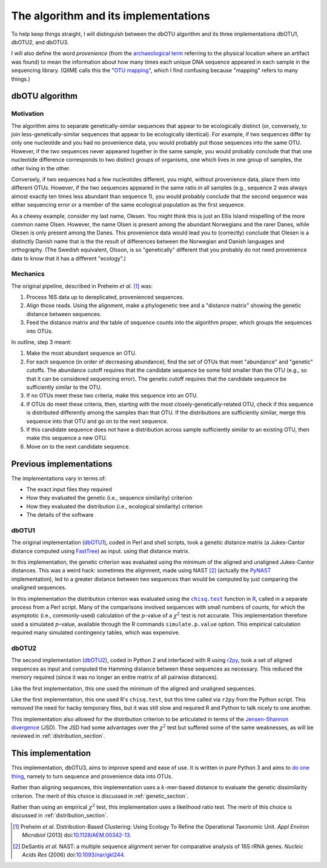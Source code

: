 =====================================
The algorithm and its implementations
=====================================

To help keep things straight, I will distinguish between the dbOTU algorithm
and its three implementations dbOTU1, dbOTU2, and dbOTU3.

I will also define the word *provenience* (from the `archaeological term <https://en.wikipedia.org/wiki/Provenance>`_
referring to the physical location where an artifact was found) to mean the
information about how many times each unique DNA sequence appeared in each
sample in the sequencing library. (QIIME calls this the "`OTU mapping <http://qiime.org/scripts/merge_otu_maps.html>`_",
which I find confusing because "mapping" refers to many things.)

dbOTU algorithm
===============

Motivation
----------

The algorithm aims to separate genetically-similar sequences that appear to be
ecologically distinct (or, conversely, to join less-genetically-similar
sequences that appear to be ecologically identical). For example, if two sequences
differ by only one nucleotide and you had no provenience data, you would
probably put those sequences into the same OTU. However, if the two sequences
never appeared together in the same sample, you would probably conclude that
that one nucleotide difference corresponds to two distinct groups of organisms,
one which lives in one group of samples, the other living in the other.

Conversely, if two sequences had a few nucleotides different, you might, without
provenience data, place them into different OTUs. However, if the two sequences
appeared in the same ratio in all samples (e.g., sequence 2 was always almost
exactly ten times less abundant than sequence 1), you would probably conclude
that the second sequence was either sequencing error or a member of the same
ecological population as the first sequence.

As a cheesy example, consider my last name, Olesen. You might think this is just
an Ellis Island mispelling of the more common name Olsen. However, the name
Olsen is present among the abundant Norwegians and the rarer Danes, while
Olesen is only present among the Danes. This provenience data would lead you
to (correctly) conclude that Olesen is a distinctly Danish name that is the
the result of differences between the Norwegian and Danish languages and
orthography. (The Swedish equivalent, Olsson, is so "genetically" different that
you probably do not need provenience data to know that it has a different
"ecology".)

Mechanics
---------

The original pipeline, described in Preheim *et al.* [#preheim]_ was:

1. Process 16S data up to dereplicated, provenienced sequences.
2. Align those reads. Using the alignment, make a phylogenetic tree and a "distance matrix" showing the genetic distance between sequences.
3. Feed the distance matrix and the table of sequence counts into the algorithm proper, which groups the sequences into OTUs.

In outline, step 3 meant:

1. Make the most abundant sequence an OTU.
2. For each sequence (in order of decreasing abundance), find the set of OTUs that meet "abundance" and "genetic" cutoffs. The abundance cutoff requires that the candidate sequence be some fold smaller than the OTU (e.g., so that it can be considered sequencing error). The genetic cutoff requires that the candidate sequence be sufficiently similar to the OTU.
3. If no OTUs meet these two criteria, make this sequence into an OTU.
4. If OTUs do meet these criteria, then, starting with the most closely-genetically-related OTU, check if this sequence is distributed differently among the samples than that OTU. If the distributions are sufficiently similar, merge this sequence into that OTU and go on to the next sequence.
5. If this candidate sequence does not have a distribution across sample sufficiently similar to an existing OTU, then make this sequence a new OTU.
6. Move on to the next candidate sequence.

Previous implementations
========================

The implementations vary in terms of:

* The exact input files they required
* How they evaluated the genetic (i.e., sequence similarity) criterion
* How they evaluated the distribution (i.e., ecological similarity) criterion
* The details of the software

dbOTU1
------

The original implementation (`dbOTU1 <https://github.com/spacocha/Distribution-based-clustering>`_),
coded in Perl and shell scripts,
took a genetic distance matrix (a Jukes-Cantor distance
computed using `FastTree <http://www.microbesonline.org/fasttree/>`_) as input.
using that distance matrix.

In this implementation, the genetic criterion was evaluated using the
minimum of the aligned and unaligned Jukes-Cantor distances. This was a
weird hack: sometimes the alignment, made using NAST [#nast]_ (actually the
`PyNAST <http://biocore.github.io/pynast/>`_ implementation), led to a greater
distance between two sequences than would be computed by just comparing
the unaligned sequences.

In this implementation the distribution criterion was evaluated using
the |chisq-test|_ function in R_,
called in a separate process from a Perl script.
Many of the comparisons involved
sequences with small numbers of counts, for which the asymptotic (i.e., commonly-used)
calculation of the :math:`p`-value of a :math:`\chi^2` test is not accurate. This implementation
therefore used a simulated :math:`p`-value, available through the R
commands ``simulate.p.value`` option. This empirical calculation
required many simulated contingency tables, which was expensive.

.. _R: https://www.r-project.org/about.html
.. |chisq-test| replace:: ``chisq.test``
.. _chisq-test: https://stat.ethz.ch/R-manual/R-devel/library/stats/html/chisq.test.html

dbOTU2
------

The second implementation (`dbOTU2 <https://github.com/spacocha/dbOTUcaller>`_),
coded in Python 2 and interfaced with R using `r2py <http://rpy2.bitbucket.org/>`_,
took a set of aligned sequences as
input and computed the Hamming distance between these sequences as necessary.
This reduced the memory required (since it was no longer an entire matrix of all
pairwise distances).

Like the first implementation, this one used the minimum of the aligned and
unaligned sequences.

Like the first implementation, this one used R's ``chisq.test``, but this time
called via ``r2py`` from the Python script. This removed the need for hacky
temporary files, but it was still slow and required R and Python to talk nicely
to one another.

This implementation also allowed for the distribution criterion to be articulated
in terms of the `Jensen-Shannon divergence <https://en.wikipedia.org/wiki/Jensen%E2%80%93Shannon_divergence>`_
(JSD). The JSD had some advantages over the :math:`\chi^2` test but suffered some
of the same weaknesses, as will be reviewed in :ref:`distribution_section`.


This implementation
===================

This implementation, dbOTU3, aims to improve speed and ease of use. It is written
in pure Python 3 and aims to `do one thing <https://en.wikipedia.org/wiki/Unix_philosophy#Do_One_Thing_and_Do_It_Well>`_,
namely to turn sequence and provenience data into OTUs.

Rather than aligning
sequences, this implementation uses a :math:`k`-mer-based distance to evaluate
the genetic dissimilarity criterion. The merit of this choice is discussed in
:ref:`genetic_section`.

Rather than using an empirical :math:`\chi^2` test, this implementation uses a
likelihood ratio test. The merit of this choice is discussed in
:ref:`distribution_section`.


.. [#preheim] Preheim *et al.* Distribution-Based Clustering: Using Ecology To
   Refine the Operational Taxonomic Unit. *Appl Environ Microbiol* (2013)
   doi:`10.1128/AEM.00342-13 <http://dx.doi.org/10.1128/AEM.00342-13>`_.

.. [#nast] DeSantis *et al.* NAST: a multiple sequence alignment server for
   comparative analysis of 16S rRNA genes. *Nucleic Acids Res* (2006)
   doi:`10.1093/nar/gkl244 <https://dx.doi.org/10.1093/nar/gkl244>`_.

